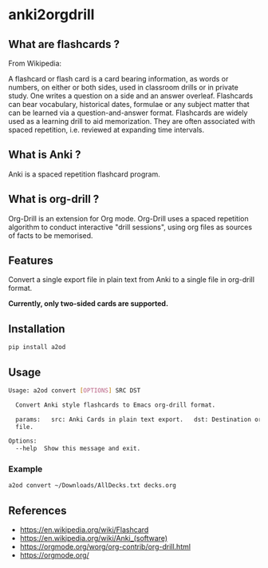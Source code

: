 * anki2orgdrill


** What are flashcards ? 

From Wikipedia: 

A flashcard or flash card is a card bearing information, as words or numbers, on either or both sides, used in classroom drills or in private study. One writes a question on a side and an answer overleaf. Flashcards can bear vocabulary, historical dates, formulae or any subject matter that can be learned via a question-and-answer format. Flashcards are widely used as a learning drill to aid memorization. They are often associated with spaced repetition, i.e. reviewed at expanding time intervals. 

** What is Anki ? 

Anki is a spaced repetition flashcard program.


** What is org-drill ? 

Org-Drill is an extension for Org mode. Org-Drill uses a spaced repetition algorithm to conduct interactive "drill sessions", using org files as sources of facts to be memorised. 



** Features

Convert a single export file in plain text from Anki to a single 
file in org-drill format.

*Currently, only two-sided cards are supported.*


** Installation
   
   #+begin_src sh
   pip install a2od
   #+end_src

** Usage

#+BEGIN_SRC sh
Usage: a2od convert [OPTIONS] SRC DST

  Convert Anki style flashcards to Emacs org-drill format.

  params:   src: Anki Cards in plain text export.   dst: Destination org
  file.

Options:
  --help  Show this message and exit.
#+END_SRC

*** Example 

    #+begin_src sh
    a2od convert ~/Downloads/AllDecks.txt decks.org
    #+end_src


** References 

- https://en.wikipedia.org/wiki/Flashcard
- https://en.wikipedia.org/wiki/Anki_(software)
- https://orgmode.org/worg/org-contrib/org-drill.html
- https://orgmode.org/

